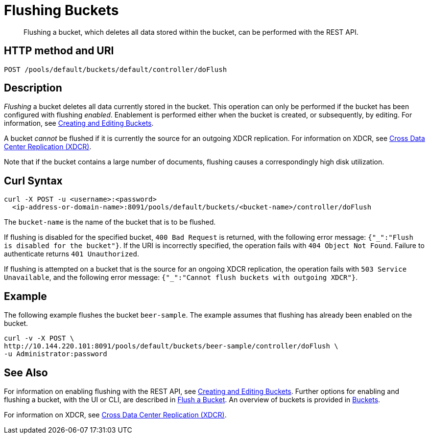 = Flushing Buckets
:description: pass:q[Flushing a bucket, which deletes all data stored within the bucket, can be performed with the REST API.]
:page-topic-type: reference

[abstract]
{description}

== HTTP method and URI

----
POST /pools/default/buckets/default/controller/doFlush
----

== Description

_Flushing_ a bucket deletes all data currently stored in the bucket.
This operation can only be performed if the bucket has been configured with flushing _enabled_.
Enablement is performed either when the bucket is created, or subsequently, by editing.
For information, see xref:rest-api:rest-bucket-create.adoc[Creating and Editing Buckets].

A bucket _cannot_ be flushed if it is currently the source for an outgoing XDCR replication.
For information on XDCR, see xref:learn:clusters-and-availability/xdcr-overview.adoc[Cross Data Center Replication (XDCR)].

Note that if the bucket contains a large number of documents, flushing causes a correspondingly high disk utilization.

== Curl Syntax

----
curl -X POST -u <username>:<password>
  <ip-address-or-domain-name>:8091/pools/default/buckets/<bucket-name>/controller/doFlush
----

The `bucket-name` is the name of the bucket that is to be flushed.

If flushing is disabled for the specified bucket, `400 Bad Request` is returned, with the following error message: `{"_":"Flush is disabled for the bucket"}`.
If the URI is incorrectly specified, the operation fails with `404 Object Not Found`.
Failure to authenticate returns `401 Unauthorized`.

If flushing is attempted on a bucket that is the source for an ongoing XDCR replication, the operation fails with `503 Service Unavailable`, and the following error message: `{"_":"Cannot flush buckets with outgoing XDCR"}`.

== Example

The following example flushes the bucket `beer-sample`.
The example assumes that flushing has already been enabled on the bucket.

----
curl -v -X POST \
http://10.144.220.101:8091/pools/default/buckets/beer-sample/controller/doFlush \
-u Administrator:password
----

== See Also

For information on enabling flushing with the REST API, see xref:rest-api:rest-bucket-create.adoc[Creating and Editing Buckets].
Further options for enabling and flushing a bucket, with the UI or CLI, are described in xref:manage:manage-buckets/flush-bucket.adoc[Flush a Bucket].
An overview of buckets is provided in xref:learn:buckets-memory-and-storage/buckets.adoc[Buckets].

For information on XDCR, see xref:learn:clusters-and-availability/xdcr-overview.adoc[Cross Data Center Replication (XDCR)].
